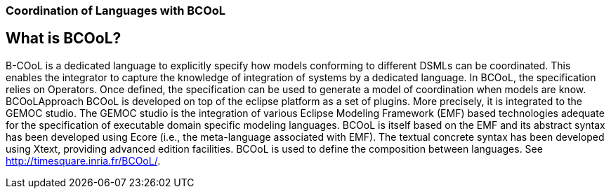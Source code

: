 [[composing-languages-with-bcool-section]]
=== Coordination of Languages with BCOoL
== What is BCOoL?
B-COoL is a dedicated language to explicitly specify how models conforming to different DSMLs can be coordinated. This enables the integrator to capture the knowledge of integration of systems by a dedicated language. In BCOoL, the specification relies on Operators. Once defined, the specification can be used to generate a model of coordination when models are know.  BCOoLApproach
BCOoL is developed on top of the eclipse platform as a set of plugins. More precisely, it is integrated to the GEMOC studio. The GEMOC studio is the integration of various Eclipse Modeling Framework (EMF) based technologies adequate for the specification of executable domain specific modeling languages. BCOoL is itself based on the EMF and its abstract syntax has been developed using Ecore (i.e., the meta-language associated with EMF). The textual concrete syntax has been developed using Xtext, providing advanced edition facilities.
((BCOoL)) is used to define the composition between languages.
See http://timesquare.inria.fr/BCOoL/[http://timesquare.inria.fr/BCOoL/].
